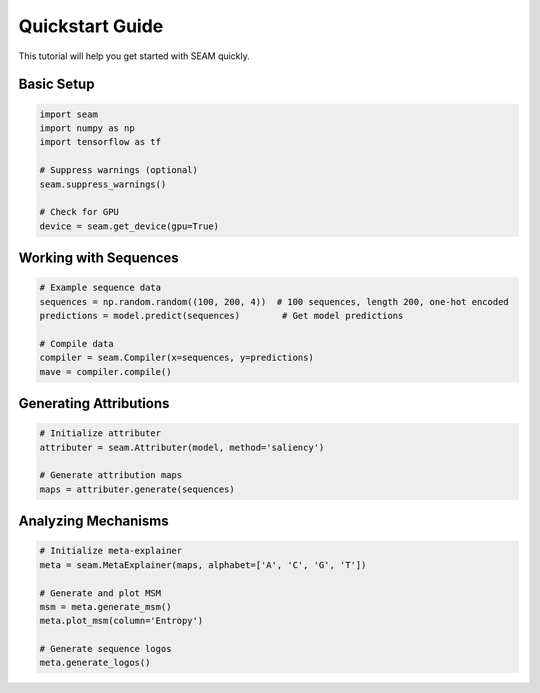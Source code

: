 Quickstart Guide
==============

This tutorial will help you get started with SEAM quickly.

Basic Setup
----------

.. code-block:: python

    import seam
    import numpy as np
    import tensorflow as tf
    
    # Suppress warnings (optional)
    seam.suppress_warnings()
    
    # Check for GPU
    device = seam.get_device(gpu=True)

Working with Sequences
-------------------

.. code-block:: python

    # Example sequence data
    sequences = np.random.random((100, 200, 4))  # 100 sequences, length 200, one-hot encoded
    predictions = model.predict(sequences)        # Get model predictions
    
    # Compile data
    compiler = seam.Compiler(x=sequences, y=predictions)
    mave = compiler.compile()

Generating Attributions
--------------------

.. code-block:: python

    # Initialize attributer
    attributer = seam.Attributer(model, method='saliency')
    
    # Generate attribution maps
    maps = attributer.generate(sequences)

Analyzing Mechanisms
-----------------

.. code-block:: python

    # Initialize meta-explainer
    meta = seam.MetaExplainer(maps, alphabet=['A', 'C', 'G', 'T'])
    
    # Generate and plot MSM
    msm = meta.generate_msm()
    meta.plot_msm(column='Entropy')
    
    # Generate sequence logos
    meta.generate_logos() 